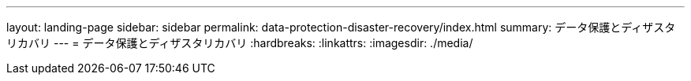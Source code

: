 ---
layout: landing-page 
sidebar: sidebar 
permalink: data-protection-disaster-recovery/index.html 
summary: データ保護とディザスタリカバリ 
---
= データ保護とディザスタリカバリ
:hardbreaks:
:linkattrs: 
:imagesdir: ./media/


